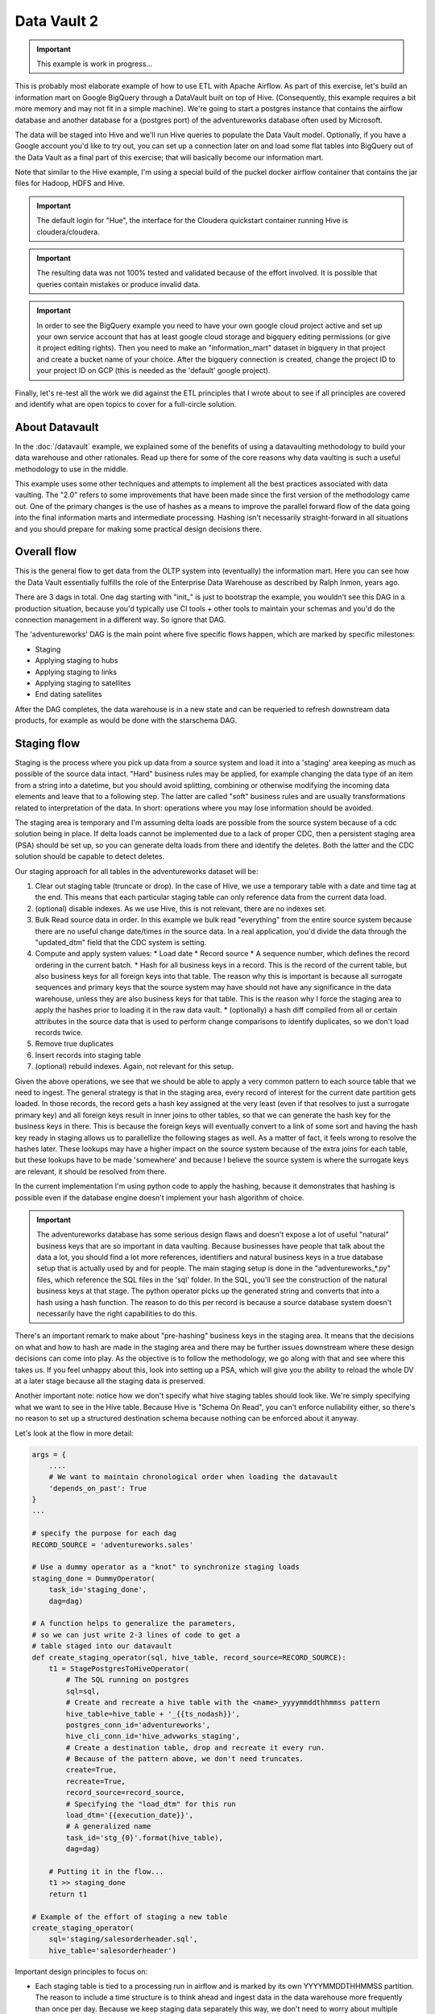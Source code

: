 Data Vault 2
============

.. important::

    This example is work in progress...

This is probably most elaborate example of how to use ETL with Apache Airflow.
As part of this exercise, let's build an information mart on Google BigQuery through a DataVault
built on top of Hive. (Consequently, this example requires a bit more memory and may not fit in a simple machine).
We're going to start a postgres instance that contains the airflow database and another 
database for a (postgres port) of the adventureworks database often used by Microsoft.

The data will be staged into Hive and we'll run Hive queries to populate the Data Vault
model. Optionally, if you have a Google account you'd like to try out, you can set up a 
connection later on and load some flat tables into BigQuery out of the Data Vault as a final 
part of this exercise; that will basically become our information mart. 

Note that similar to the Hive example, I'm using a special build of the puckel docker airflow
container that contains the jar files for Hadoop, HDFS and Hive.

.. important::

    The default login for "Hue", the interface for the Cloudera quickstart container running Hive 
    is cloudera/cloudera.

.. important::

    The resulting data was not 100% tested and validated because of the effort involved. It is possible
    that queries contain mistakes or produce invalid data.

.. important::

    In order to see the BigQuery example you need to have your own google cloud project active
    and set up your own service account that has at least google cloud storage and bigquery editing
    permissions (or give it project editing rights). Then you need to make an "information_mart" 
    dataset in bigquery in that project and create a bucket name of your choice. After the bigquery 
    connection is created, change the project ID to your project ID on GCP (this is needed as the 
    'default' google project).

Finally, let's re-test all the work we did against the ETL principles that I wrote about to see
if all principles are covered and identify what are open topics to cover for a full-circle solution.

About Datavault
---------------

In the :doc:`/datavault` example, we explained some of the benefits of using a datavaulting methodology
to build your data warehouse and other rationales. Read up there for some of the core reasons why data vaulting
is such a useful methodology to use in the middle.

This example uses some other techniques and attempts to implement all the best practices associated with
data vaulting. The "2.0" refers to some improvements that have been made since the first version of the 
methodology came out. One of the primary changes is the use of hashes as a means to improve the parallel
forward flow of the data going into the final information marts and intermediate processing. Hashing isn't 
necessarily straight-forward in all situations and you should prepare for making some practical design decisions there.

Overall flow
------------

This is the general flow to get data from the OLTP system into (eventually) the information mart. 
Here you can see how the Data Vault essentially fulfills the role of the Enterprise Data Warehouse
as described by Ralph Inmon, years ago.

.. image:: img/dataflow.jpeg

There are 3 dags in total. One dag starting with "init_" is just to bootstrap the example, you wouldn't
see this DAG in a production situation, because you'd typically use CI tools + other tools to maintain your
schemas and you'd do the connection management in a different way. So ignore that DAG.

The 'adventureworks' DAG is the main point where five specific flows happen, which are marked by specific milestones:

* Staging
* Applying staging to hubs
* Applying staging to links
* Applying staging to satellites
* End dating satellites

After the DAG completes, the data warehouse is in a new state and can be requeried to refresh downstream
data products, for example as would be done with the starschema DAG.

Staging flow
------------

Staging is the process where you pick up data from a source system and load it into a 'staging' area
keeping as much as possible of the source data intact. "Hard" business rules may be applied,
for example changing the data type of an item from a string into a datetime, but you should avoid 
splitting, combining or otherwise modifying the incoming data elements and leave that to a following step.
The latter are called "soft" business rules and are usually transformations related to interpretation
of the data. In short: operations where you may lose information should be avoided.

The staging area is temporary and I'm assuming delta loads are possible from the source system because of
a cdc solution being in place. If delta loads cannot be implemented due to a lack of proper CDC, then 
a persistent staging area (PSA) should be set up, so you can generate delta loads from there and
identify the deletes. Both the latter and the CDC solution should be capable to detect deletes.

Our staging approach for all tables in the adventureworks dataset will be:

1. Clear out staging table (truncate or drop). In the case of Hive, we use a temporary table with a date and time tag at the end. This means that each particular staging table can only reference data from the current data load.
2. (optional) disable indexes. As we use Hive, this is not relevant, there are no indexes set.
3. Bulk Read source data in order. In this example we bulk read "everything" from the entire source system because there are no useful change date/times in the source data. In a real application, you'd divide the data through the "updated_dtm" field that the CDC system is setting.
4. Compute and apply system values:
   * Load date
   * Record source
   * A sequence number, which defines the record ordering in the current batch.
   * Hash for all business keys in a record. This is the record of the current table, but also business keys for all foreign keys into that table. The reason why this is important is because all surrogate sequences and primary keys that the source system may have should not have any significance in the data warehouse, unless they are also business keys for that table. This is the reason why I force the staging area to apply the hashes prior to loading it in the raw data vault.
   * (optionally) a hash diff compiled from all or certain attributes in the source data that is used to perform change comparisons to identify duplicates, so we don't load records twice.
5. Remove true duplicates
6. Insert records into staging table
7. (optional) rebuild indexes. Again, not relevant for this setup.

Given the above operations, we see that we should be able to apply a very common pattern to each
source table that we need to ingest. The general strategy is that in the staging area, every record
of interest for the current date partition gets loaded. In those records, the record gets a 
hash key assigned at the very least (even if that resolves to just a surrogate primary key) and
all foreign keys result in inner joins to other tables, so that we can generate the hash key for
the business keys in there. This is because the foreign keys will eventually convert to a link 
of some sort and having the hash key ready in staging allows us to parallellize the following stages
as well. As a matter of fact, it feels wrong to resolve the hashes later. These lookups may have a higher
impact on the source system because of the extra joins for each table, but these lookups have to be made 
'somewhere' and because I believe the source system is where the surrogate keys are relevant, it should be
resolved from there.

In the current implementation I'm using python code to apply the hashing, because it demonstrates that
hashing is possible even if the database engine doesn't implement your hash algorithm of choice.

.. important::
    The adventureworks database has some serious design flaws and doesn't expose a lot of useful 
    "natural" business keys that are so important in data vaulting. Because businesses have people that 
    talk about the data a lot, you should find a lot more references, identifiers and natural business keys
    in a true database setup that is actually used by and for people. The main staging setup is done in the
    "adventureworks_*.py" files, which reference the SQL files in the 'sql' folder. In the SQL, you'll see the
    construction of the natural business keys at that stage. The python operator picks up the generated string and
    converts that into a hash using a hash function. The reason to do this per record is because a source database
    system doesn't necessarily have the right capabilities to do this.

There's an important remark to make about "pre-hashing" business keys in the staging area. It means that the 
decisions on what and how to hash are made in the staging area and there may be further issues downstream where
these design decisions can come into play. As the objective is to follow the methodology, we go along with
that and see where this takes us. If you feel unhappy about this, look into setting up a PSA, which will give you
the ability to reload the whole DV at a later stage because all the staging data is preserved.

Another important note: notice how we don't specify what hive staging tables should look like. We're simply
specifying what we want to see in the Hive table. Because Hive is "Schema On Read", you can't enforce nullability
either, so there's no reason to set up a structured destination schema because nothing can be enforced about
it anyway.

Let's look at the flow in more detail:

.. code-block:: python

    args = {
        ....
        # We want to maintain chronological order when loading the datavault
        'depends_on_past': True
    }
    ...

    # specify the purpose for each dag
    RECORD_SOURCE = 'adventureworks.sales'

    # Use a dummy operator as a "knot" to synchronize staging loads
    staging_done = DummyOperator(
        task_id='staging_done',
        dag=dag)

    # A function helps to generalize the parameters,
    # so we can just write 2-3 lines of code to get a 
    # table staged into our datavault
    def create_staging_operator(sql, hive_table, record_source=RECORD_SOURCE):
        t1 = StagePostgresToHiveOperator(
            # The SQL running on postgres
            sql=sql,
            # Create and recreate a hive table with the <name>_yyyymmddthhmmss pattern
            hive_table=hive_table + '_{{ts_nodash}}',
            postgres_conn_id='adventureworks',
            hive_cli_conn_id='hive_advworks_staging',
            # Create a destination table, drop and recreate it every run.
            # Because of the pattern above, we don't need truncates.
            create=True,
            recreate=True,
            record_source=record_source,
            # Specifying the "load_dtm" for this run
            load_dtm='{{execution_date}}',
            # A generalized name
            task_id='stg_{0}'.format(hive_table),
            dag=dag)

        # Putting it in the flow...
        t1 >> staging_done
        return t1

    # Example of the effort of staging a new table
    create_staging_operator(
        sql='staging/salesorderheader.sql',
        hive_table='salesorderheader')

Important design principles to focus on:

* Each staging table is tied to a processing run in airflow and is marked by its own YYYYMMDDTHHMMSS partition. The reason to include a time structure is to think ahead and ingest data in the data warehouse more frequently than once per day. Because we keep staging data separately this way, we don't need to worry about multiple staging cycles in the same table and filter by load_dtm, except for getting the name of the table right. Doing it this allows us to continue to load data in staging even though we can't perhaps (for some reason) load it into the DV yet.
* "depends_on_past" is set to True because we want to force loading data into the datavault in chronological order. The data into staging isn't a critical step, but since each sub pipeline also contains operators for loading the datavault, the whole dag by default is set to the same principle.
* When everything was loaded, we can drop the temp staging table or decide to copy it to a partitioned PSA table.
* New tables can be added by creating a query for it and 3 lines of code, which looks like a great generalization for this process. It is definitely possible to set up a template and generate the required tables from an input table to further ease this process.
* Because of the previous point, the entire table staging process is very generic and predictable.
* There are three distinct parallel processing phases as one would expect from the design of data vault.

Data vault loading flow
-----------------------

Now that data is in staging, it is time to start loading the staging data into datavault. Use the "adventureworks_*" dags for that, there is one for each schema in the database. Here's a diagram that demonstrates the strategy:

.. image:: img/loading_strategy.jpg

An important design decision has been made in this process:

*Getting the business key hashes for all foreign key is a challenge and I opted to generate all
hashes from the source database using INNER JOINs. The reason is that I'm assuming a CDC slave 
database system that has no other load and good optimization for querying and joining data on subselects
of the driving table.*

I think there are three possibilities to resolve this:

* Generate hashes for all primary+foreign keys from the source system (as in this implementation). The rationale is that surrogate sequence keys frequently used in an RDBMS should only have meaning within the context of that RDBMS, so it is important to apply business keys to business entities as soon as possible.
* Generate hashes for those identified business keys you happen to come across and then use more elaborate joins on the data vault (even joining on satellites in cases).
* Create a cache/lookup table for each source system in the staging area that then becomes an integral part of your data warehouse. The idea is to dissociate the surrogate key from the source system and convert that into a hash without adding significant load on the source system. The rationale is that the data warehouse needs the hash key in order to operate, but the source system has given all the data the DWH is asking for. The DWH itself should be responsible for caching and deliverying the hash key that is needed.

This is a block template of code significant for the loading part:

.. code-block:: python

    hubs_done = DummyOperator(
        task_id='hubs_done',
        dag=dag)
    links_done = DummyOperator(
        task_id='links_done',
        dag=dag)
    sats_done =  DummyOperator(
        task_id='sats_done',
        dag=dag)

    def create_hub_operator(hql, hive_table):
        t1 = HiveOperator(
            hql=hql,
            hive_cli_conn_id='hive_datavault_raw',
            schema='dv_raw',
            task_id=hive_table,
            dag=dag)

        staging_done >> t1
        t1 >> hubs_done
        return t1

    def create_link_operator(hql, hive_table):
        t1 = HiveOperator(
            hql=hql,
            hive_cli_conn_id='hive_datavault_raw',
            schema='dv_raw',
            task_id=hive_table,
            dag=dag)

    # hubs
    create_hub_operator('loading/hub_salesorder.hql', 'hub_salesorder')
    ....

    # links
    create_link_operator('loading/link_salesorderdetail.hql', 'link_salesorderdetail')
    ....

Each operator links to the dummy, which gives us the synchronization points. 
Because links may have dependencies outside each functional area (determined by the schema)
some further synchronization is required there.

The loading code follows the same principles as the Data Vault 2.0 default stanzas:

Loading a hub is concerned about creating an 'anchor' around which elements referring to a business
entity resolve. Notice the absence of "record_source" check, so whichever system first sees this 
business key will win the record inserted here.:

.. code-block:: SQL

    INSERT INTO TABLE dv_raw.hub_product
    SELECT DISTINCT
        p.hkey_product,
        p.record_source,
        p.load_dtm,
        p.productnumber
    FROM
        advworks_staging.product_{{ts_nodash}} p
    WHERE
        p.productnumber NOT IN (
            SELECT hub.productnumber FROM dv_raw.hub_product hub
        )

Loading a link is basically tying some hubs together. Any details related to the characteristics of the relationship are kept in a satellite table tied to the link.

.. code-block:: SQL

    INSERT INTO TABLE dv_raw.link_salesorderdetail
    SELECT DISTINCT
        sod.hkey_salesorderdetail,
        sod.hkey_salesorder,
        sod.hkey_specialoffer,
        sod.hkey_product,
        sod.record_source,
        sod.load_dtm,
        sod.salesorderdetailid
    FROM
               advworks_staging.salesorderdetail_{{ts_nodash}} sod
    WHERE
        NOT EXISTS (
            SELECT 
                    l.hkey_salesorderdetail
            FROM    dv_raw.link_salesorderdetail l
            WHERE 
                    l.hkey_salesorder = sod.hkey_salesorder
            AND     l.hkey_specialoffer = sod.hkey_specialoffer
            AND     l.hkey_product = sod.hkey_product
        )

Loading satellite is the point where chronological ordering becomes truly important. If we don't get the load cycles in chronological order for hubs and links then the "load_dtm" for them will be wrong, but functionally the data vault should keep operating. Why is this only relevant for satellites?  Because hubs and links do not have 'rate-of-change'. The links document relationships, but these do not change over time, except for their supposed effectivity. Hubs document the presence of business keys, but these do not change over time, except for their supposed effectivity. Only satellites have a rate-of-change associated with them, which is why they have start and end dates. It is possible that a business key or relation gets deleted in the source system. In our our datavault we'd like to maintain the data there (we never delete except for corruption / resolving incidents). The way how that is done is through "effectivity" tables, which are start/end dates in a table connected to the hub or link that record over which time that hub or link should be active.

For satellites, the chronological ordering determines the version of the entity at a specific time, so it affects what the most current version would look like now. This is why they have to be loaded in chronological order, because if they were not, the last active record would be different and the active periods would probably look skewed. Another objective for loading it in chronological order is to eliminate true duplicates; if the records come in fast and do not have a chronological order than either true duplicates are not always detected or un-true duplicates are detected and records get eliminated.

Splitting a satellite is a common practice to record data that has different rates of change. For example, if a table has 40 columns as 20 columns change rapidly and 20 more slowly, then if we were to keep everything in the same table, we'd accumulate data twice as fast. By splitting it into 2 separate tables we can keep the detailed changes to a minimum. This is the typical stanza for loading a satellite. Pay attention to how in Hive you can't specify destination columns. If you keep staging data in the same table you'd also have an additional WHERE clause that specifies `load_dtm = xxxxx`.

.. code-block:: SQL

    INSERT INTO TABLE dv_raw.sat_salesorderdetail
    SELECT DISTINCT
          so.hkey_salesorderdetail
        , so.load_dtm
        , NULL
        , so.record_source
        , so.carriertrackingnumber
        , so.orderqty
        , so.unitprice
        , so.unitpricediscount
    FROM
                    advworks_staging.salesorderdetail_{{ts_nodash}} so
    LEFT OUTER JOIN dv_raw.sat_salesorderdetail sat ON (
                    sat.hkey_salesorderdetail = so.hkey_salesorderdetail
                AND sat.load_end_dtm IS NULL)
    WHERE
       COALESCE(so.carriertrackingnumber, '') != COALESCE(sat.carriertrackingnumber, '')
    OR COALESCE(so.orderqty, '') != COALESCE(sat.orderqty, '')
    OR COALESCE(so.unitprice, '') != COALESCE(sat.unitprice, '')
    OR COALESCE(so.unitpricediscount, '') != COALESCE(sat.unitpricediscount, '')

End dating
----------

The hubs and links do not contain start and end dates, because they record relationships, even relationships that were valid at some point in time. If you need to cater for employees joining, leaving and joining again for example, you should use an "effectivity" table connected to the link or hub to cater for that.

The satellites do have validity dates, because you can have different versions of those. The way how you apply those can differ a bit, because you may not always have the required source data if you don't have a change data capture setup. Then you'd only ever
see the last version of a record or the records that the source system decided to maintain as history. The date you'd apply as start/end date could then differ.

It's always very important to maintain the "load_dtm" and "load_end_dtm" separately as well, because you'd use that to identify
data from batches that may have failed for example. If you maintain it, you can always remove data for an entire batch and reload it into the data vault.

The process of end dating is to apply end dates to records in the satellite tables. For Hive, because we can't run updates, we'll copy the data to a temp table and then copy it back to the original. We can use windowing functions like LAG/LEAD and PARTITION statements, so we use that to look ahead by one row for each partition to look up the next start date and apply that for the end date.

When a record for a partition has a NULL end_dtm, then it means it's the active record. You could choose to explicitly indicate the active record too.

Star Schema
-----------

The star schema is built with the help of some multi-join queries. The dimensions are built up first and then
the fact information is built on top of the dimensions. You don't need to build the dimensions with one single query,
it's obviously permissible to run a multi-stage pipeline to get the dimensions built.

Here's a [good article](https://towardsdatascience.com/a-beginners-guide-to-data-engineering-part-ii-47c4e7cbda71) on how Hive is used with dimensional data:

The dimensions in this example use the original hash key as main key for the dimensional entity and in the case of slowly changing dimensions (where dates are applicable and important), it tags the start date on top of the hash key of the entity to derive a new dimensional key.

The fact is built on top of one of the measures of interest. Usually, you'll find that these are link tables, because they often
link the entities in a context together. For example, the orderlineitem is a link table, because it links the order data with
sold product data, applied discounts and some other data depending on the business.

The fact table can rapidly become complex if there is a lot of data to link together. Similar to building the dimension models, consider splitting up the complex queries by using temp tables that are joined together afterwards to compose the full picture.

The example shows how to generate a star schema from scratch without applying incremental changes. If your data vault grows
a bit large than regenerating it from scratch will be very costly to do, if not impossible within the given timeframe. Refer to the article in this section for a method that shows how to copy the dimension of the day before and union that to new records in the dimension.

Future considerations
---------------------

What is not shown in this example and which should be considered in real world scenarios:

* Dealing with "delete" records in data sources. You'd typically apply these as 'effectivity' records on hubs and links.
* Dealing with "record order" correctly. The current post-update scripts that do the end-dating assume there is one record per entity in the time interval, but there may be multiple. Make sure that the end dating script applies the end date to the records in the correct order and ensure the most recent record comes out on top with "NULL" applied in the end_dtm.
* Dealing with (potentially) large output (larger than 2GB). At the moment the worker reads in all the data in memory and then copies it again into a JSON structure. 

There are ways to output data to multiple files in a single statement using a "named pipe" on the worker itself. The named pipe serves the function as a splitter. You'd then start a "linux split" command on the worker reading from the named pipe (which looks just like a file, except it cannot seek in the stream). The split command takes the input and splits the data into separate files of a particular maximum size or maximum number of lines. If you do this to a particular temporary directory of interest, you can then upload the files to GCP from that directory in one easy operation, either through the gsutil command or an operator.

.. code-block:: python

    with tempfile.NamedTemporaryDir(prefix='export_' as tmp_dir:
        fifo_path = os.path.join(tmp_dir.name, 'fifopipe')
        os.mkfifo(fifo_path)
        p = subprocess.Popen(['split','--numlines','100000','-',prefix])
        hiveHook.to_csv(<query>, fifo_path, ...)
        p.communicate()
        os.remove(fifo_path)
        datafiles = [f for f in listdir(tmp_dir) if isfile(join(tmp_dir, f)) 
                     and f.startswith(prefix)]
        for data_file in datafiles:
            remote_name = '{0}.csv'.format(data_file)
            gcp_hook.upload(self.bucket, remote_name, data_file)

Or use a call to gsutil to perform a data upload in parallel.

Data issues
-----------

The adventure works database isn't the best designed OLTP database ever. Throughout querying and working with the data I found the following data issues:

* Address missed a row in the destination data. "Everett" has two records in address and the only difference is the stateprovinceid. Either the boundaries shifted or there was a correction made in the data.
* There are some 700 personid's missing for "customer" in the source data. Looks like it malfunctioned and never got fixed?
* 209 products do not have sub categories, so I allowed that to be NULLable.
* There can be multiple sales reasons for a salesorder (as per the design). There is a hard business rule when constructing the dim_salesorder which picks the first sales reason by sales reason name ordered ascending to apply to the dimension.
* Because of an incomplete business key in address multiple records get created in the dim_address table (4 in total). This table gets cartesian joined again to populate the fact, which leads to a total of 16 records too many for a specific salesorder ('16B735DD67E11B7F9028EF9B4571CF25D1017CF1')
* Data has not been checked for consistency, correctness and bugs may exist anywhere in the code.
